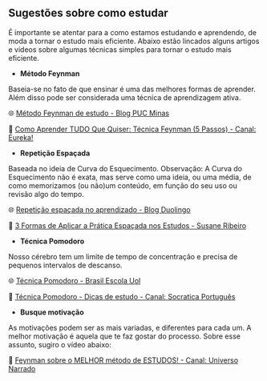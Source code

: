 
** Sugestões sobre como estudar

É importante se atentar para a como estamos estudando e aprendendo, de
moda a tornar o estudo mais eficiente. Abaixo estão lincados alguns
artigos e vídeos sobre algumas técnicas simples para tornar o estudo mais eficiente.

- **Método Feynman**

Baseia-se no fato de que ensinar é uma das melhores formas de
aprender. Além disso pode ser considerada uma técnica de aprendizagem ativa.

🌐 [[https://conexao.pucminas.br/blog/dicas/tecnica-feynman/#:~:text=A%20T%C3%A9cnica%20Feynman%20%C3%A9%20um,estivesse%20conversando%20com%20uma%20crian%C3%A7a.][Método Feynman de estudo - Blog PUC Minas]] 

🎥 [[https://youtu.be/TVHUs67kwRk][Como Aprender TUDO Que Quiser: Técnica Feynman (5 Passos) - Canal:
Eureka!]]

- **Repetição Espaçada**

Baseada no ideia de Curva do Esquecimento.
Observação: A Curva do Esquecimento não é exata, mas serve como uma
ideia, ou uma média, de como memorizamos (ou não)um conteúdo, em função
do seu uso ou revisão algo do tempo.

🌐 [[https://blog.duolingo.com/pt/repeticao-espacada-no-aprendizado/][Repetição espaçada no aprendizado - Blog Duolingo]]

🎥 [[https://youtu.be/XG0CAM_VYdE][3 Formas de Aplicar a Prática Espaçada nos Estudos  - Susane Ribeiro]] 


- **Técnica Pomodoro**

Nosso cérebro tem um limite de tempo de concentração e precisa de
pequenos intervalos de descanso.

🌐 [[https://brasilescola.uol.com.br/dicas-de-estudo/tecnica-pomodoro-que-e-e-como-funciona.htm][Técnica Pomodoro - Brasil Escola Uol]]

🎥 [[https://youtu.be/YI9oxHGf6iE][Técnica Pomodoro - Dicas de estudo - Canal: Socratica Português]]

- **Busque motivação**

As motivações podem ser as mais variadas, e diferentes para cada
um. A melhor motivação é aquela que te faz gostar do processo. Sobre
esse assunto, sugiro o vídeo abaixo:

🎥 [[https://youtu.be/RQE_UHooRic][Feynman sobre o MELHOR método de ESTUDOS! - Canal: Universo Narrado]]
